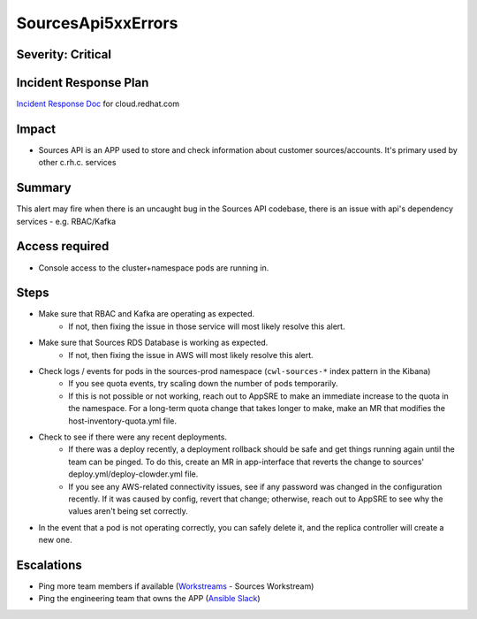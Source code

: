 SourcesApi5xxErrors
===================

Severity: Critical
------------------

Incident Response Plan
----------------------

`Incident Response Doc`_ for cloud.redhat.com

Impact
------

- Sources API is an APP used to store and check information about customer sources/accounts. It's primary used by other c.rh.c. services

Summary
-------

This alert may fire when there is an uncaught bug in the Sources API codebase, there is an issue with api's dependency services - e.g. RBAC/Kafka

Access required
---------------

-  Console access to the cluster+namespace pods are running in.

Steps
-----
- Make sure that RBAC and Kafka are operating as expected.
    - If not, then fixing the issue in those service will most likely resolve this alert.
- Make sure that Sources RDS Database is working as expected.
    - If not, then fixing the issue in AWS will most likely resolve this alert.
- Check logs / events for pods in the sources-prod namespace (``cwl-sources-*`` index pattern in the Kibana)
    - If you see quota events, try scaling down the number of pods temporarily.
    -  If this is not possible or not working, reach out to AppSRE to make an immediate increase to the quota in the namespace. For a long-term quota change that takes longer to make, make an MR that modifies the host-inventory-quota.yml file.
-  Check to see if there were any recent deployments.
    -  If there was a deploy recently, a deployment rollback should be safe and get things running again until the team can be pinged. To do this, create an MR in app-interface that reverts the change to sources' deploy.yml/deploy-clowder.yml file.
    -  If you see any AWS-related connectivity issues, see if any password was changed in the configuration recently. If it was caused by config, revert that change; otherwise, reach out to AppSRE to see why the values aren't being set correctly.
-  In the event that a pod is not operating correctly, you can safely delete it, and the replica controller will create a new one.

Escalations
-----------

- Ping more team members if available (`Workstreams`_ - Sources Workstream)
- Ping the engineering team that owns the APP (`Ansible Slack`_)

.. _Incident Response Doc: https://docs.google.com/document/d/1AyEQnL4B11w7zXwum8Boty2IipMIxoFw1ri1UZB6xJE
.. _Workstreams: https://source.redhat.com/groups/public/cloud-services-platform-cloudredhatcom/cloudredhatcom_wiki/insights_platform_workstreams
.. _Ansible Slack: https://app.slack.com/client/T026NJJ6Z/CKJF47RS9
